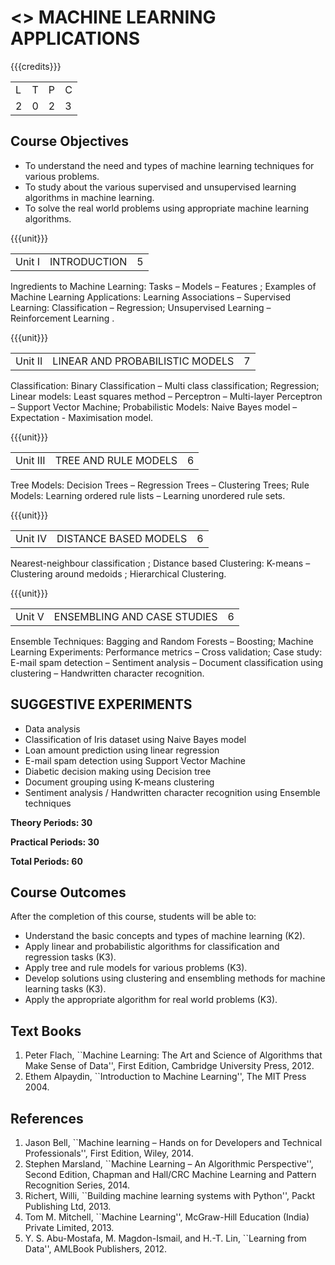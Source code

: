 * <<<OE5>>> MACHINE LEARNING APPLICATIONS
:properties:
:author: S.Rajalakshmi
:end:

#+startup: showall

{{{credits}}}
| L | T | P | C |
| 2 | 0 | 2 | 3 |

** Course Objectives
- To understand the need and types of machine learning techniques for various problems. 
- To study about the various supervised and unsupervised learning algorithms in machine learning.
-  To solve the real world problems using appropriate machine learning algorithms.

{{{unit}}}
|Unit I | INTRODUCTION  | 5 |
Ingredients to Machine Learning: Tasks -- Models -- Features ;  Examples of Machine Learning Applications: Learning Associations -- Supervised Learning: Classification -- Regression; Unsupervised Learning -- Reinforcement Learning .

{{{unit}}}
|Unit II | LINEAR AND PROBABILISTIC MODELS | 7 |
Classification: Binary Classification -- Multi class classification; Regression; Linear models: Least squares method -- Perceptron -- Multi-layer Perceptron -- Support Vector Machine; Probabilistic Models:  Naive Bayes model  -- Expectation - Maximisation model.

{{{unit}}}
|Unit III | TREE AND RULE MODELS| 6 |
Tree Models: Decision Trees -- Regression Trees -- Clustering Trees; Rule Models: Learning ordered rule lists -- Learning unordered rule sets.

{{{unit}}}
|Unit IV | DISTANCE BASED MODELS| 6 |
Nearest-neighbour classification ;  Distance based Clustering: K-means -- Clustering around medoids ;  Hierarchical Clustering.

{{{unit}}}
|Unit V | ENSEMBLING AND CASE STUDIES | 6 |
Ensemble Techniques: Bagging and Random Forests -- Boosting;  Machine Learning Experiments: Performance metrics -- Cross validation; Case study: E-mail spam detection -- Sentiment analysis -- Document classification using clustering -- Handwritten character recognition. 

** SUGGESTIVE EXPERIMENTS
 - Data analysis
 - Classification of Iris dataset using Naive Bayes model
 - Loan amount prediction using linear regression
 - E-mail spam detection using Support Vector Machine
 - Diabetic decision making using Decision tree
 - Document grouping using K-means clustering
 - Sentiment analysis / Handwritten character recognition using Ensemble techniques
 
*Theory Periods: 30*

*Practical Periods: 30*

*Total Periods: 60*

** Course Outcomes
After the completion of this course, students will be able to: 
- Understand the basic concepts and types of machine learning (K2).
- Apply linear and probabilistic algorithms for classification and regression tasks (K3).
- Apply tree and rule models for various problems (K3).
- Develop solutions using clustering and ensembling methods for machine learning tasks (K3).
- Apply the appropriate algorithm for real world problems (K3).
      
** Text Books
1. Peter Flach, ``Machine Learning: The Art and Science of Algorithms that Make Sense of Data'', First Edition, Cambridge University Press, 2012. 
2. Ethem Alpaydin, ``Introduction to Machine Learning'', The MIT Press 2004.


** References
1. Jason Bell, ``Machine learning – Hands on for Developers and Technical Professionals'', First Edition, Wiley, 2014. 
2. Stephen Marsland, ``Machine Learning – An Algorithmic Perspective'', Second Edition, Chapman and Hall/CRC Machine Learning and Pattern Recognition Series, 2014.
3. Richert, Willi, ``Building machine learning systems with Python'', Packt Publishing Ltd, 2013.
4. Tom M. Mitchell, ``Machine Learning'', McGraw-Hill Education (India) Private Limited, 2013.
5. Y. S. Abu-Mostafa, M. Magdon-Ismail, and H.-T. Lin, ``Learning from Data'', AMLBook Publishers, 2012.



